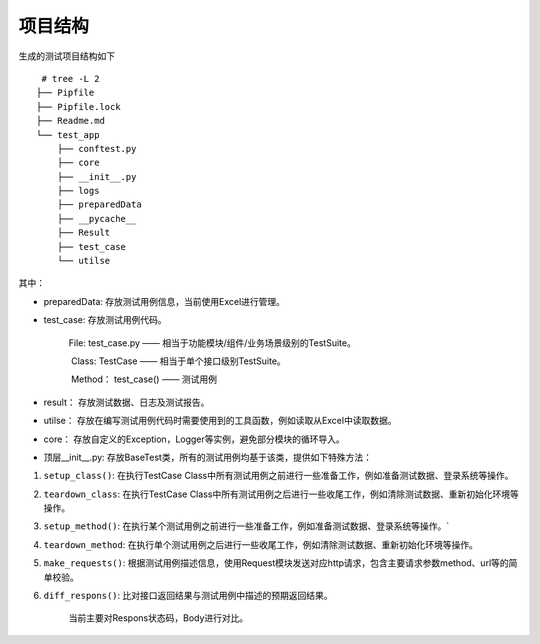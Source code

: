 项目结构
~~~~~~~~

生成的测试项目结构如下

::

    # tree -L 2
   ├── Pipfile
   ├── Pipfile.lock
   ├── Readme.md
   └── test_app
       ├── conftest.py
       ├── core
       ├── __init__.py
       ├── logs
       ├── preparedData
       ├── __pycache__
       ├── Result
       ├── test_case
       └── utilse

其中：

-  preparedData: 存放测试用例信息，当前使用Excel进行管理。

-  test\_case: 存放测试用例代码。

    File: test\_case.py —— 相当于功能模块/组件/业务场景级别的TestSuite。

    ​ Class: TestCase —— 相当于单个接口级别TestSuite。

    ​ Method： test\_case() —— 测试用例

-  result： 存放测试数据、日志及测试报告。

-  utilse：
   存放在编写测试用例代码时需要使用到的工具函数，例如读取从Excel中读取数据。

-  core： 存放自定义的Exception，Logger等实例，避免部分模块的循环导入。

-  顶层\_\_init\_\_.py:
   存放BaseTest类，所有的测试用例均基于该类，提供如下特殊方法：

#. ``setup_class()``: 在执行TestCase
   Class中所有测试用例之前进行一些准备工作，例如准备测试数据、登录系统等操作。

#. ``teardown_class``: 在执行TestCase
   Class中所有测试用例之后进行一些收尾工作，例如清除测试数据、重新初始化环境等操作。

#. ``setup_method()``:
   在执行某个测试用例之前进行一些准备工作，例如准备测试数据、登录系统等操作。\`

#. ``teardown_method``:
   在执行单个测试用例之后进行一些收尾工作，例如清除测试数据、重新初始化环境等操作。

#. ``make_requests()``:
   根据测试用例描述信息，使用Request模块发送对应http请求，包含主要请求参数method、url等的简单校验。

#. ``diff_respons()``: 比对接口返回结果与测试用例中描述的预期返回结果。

       当前主要对Respons状态码，Body进行对比。
